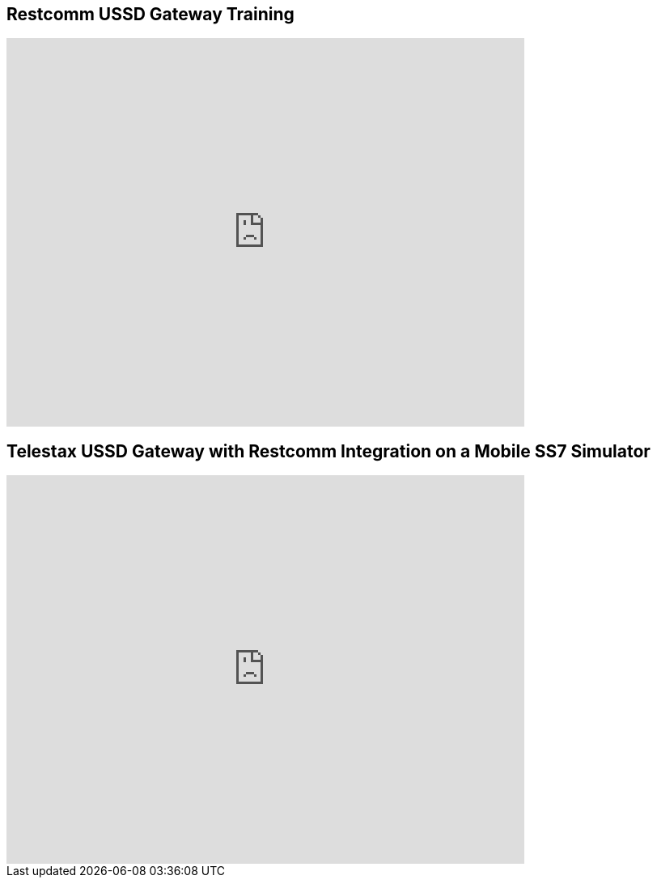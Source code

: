 [[restcomm-ussd-gateway-training]]
== Restcomm USSD Gateway Training

video::lTuwkCNEccw[youtube, width=640, height=480]

[[telestax-ussd-gateway-with-restcomm-integration-on-a-mobile-ss7-simulator]]
== Telestax USSD Gateway with Restcomm Integration on a Mobile SS7 Simulator

video::5hrA4SIZp-c[youtube, width=640, height=480]

